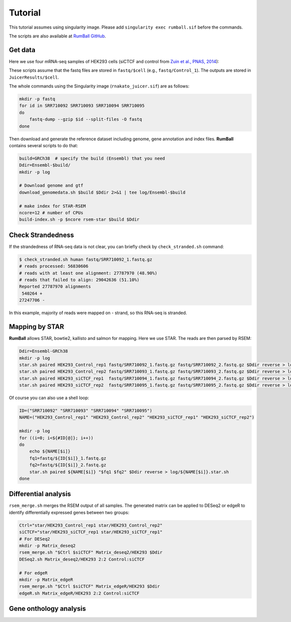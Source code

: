 Tutorial
=====================

This tutorial assumes using singularity image. 
Please add ``singularity exec rumball.sif`` before the commands.

The scripts are also available at `RumBall GitHub <https://github.com/rnakato/RumBall/tree/main/tutorial>`_.

Get data
------------------------

Here we use four mRNA-seq samples of HEK293 cells (siCTCF and control from `Zuin et al., PNAS, 2014 <https://pubmed.ncbi.nlm.nih.gov/24335803/>`_):

These scripts assume that the fastq files are stored in ``fastq/$cell`` (e.g., ``fastq/Control_1``).
The outputs are stored in ``JuicerResults/$cell``.

The whole commands using the Singularity image (``rnakato_juicer.sif``) are as follows:

.. code-block:: bash

    mkdir -p fastq
    for id in SRR710092 SRR710093 SRR710094 SRR710095
    do
        fastq-dump --gzip $id --split-files -O fastq
    done

Then download and generate the reference dataset including genome, gene annotation and index files. 
**RumBall** contains several scripts to do that:

.. code-block:: bash

    build=GRCh38  # specify the build (Ensembl) that you need
    Ddir=Ensembl-$build/
    mkdir -p log
    
    # Download genome and gtf
    download_genomedata.sh $build $Ddir 2>&1 | tee log/Ensembl-$build
    
    # make index for STAR-RSEM 
    ncore=12 # number of CPUs 
    build-index.sh -p $ncore rsem-star $build $Ddir


Check Strandedness
--------------------------------------------------

If the strandedness of RNA-seq data is not clear, you can briefly check by ``check_stranded.sh`` command:


.. code-block:: bash

    $ check_stranded.sh human fastq/SRR710092_1.fastq.gz
    # reads processed: 56830606
    # reads with at least one alignment: 27787970 (48.90%)
    # reads that failed to align: 29042636 (51.10%)
    Reported 27787970 alignments
     540264 +
    27247706 -

In this example, majority of reads were mapped on - strand, so this RNA-seq is stranded.


Mapping by STAR
--------------------------------------------------

**RumBall** allows STAR, bowtie2, kallisto and salmon for mapping. Here we use STAR. The reads are then parsed by RSEM:

.. code-block:: bash

    Ddir=Ensembl-GRCh38
    mkdir -p log
    star.sh paired HEK293_Control_rep1 fastq/SRR710092_1.fastq.gz fastq/SRR710092_2.fastq.gz $Ddir reverse > log/star.sh.HEK293_Control_rep1
    star.sh paired HEK293_Control_rep2 fastq/SRR710093_1.fastq.gz fastq/SRR710093_2.fastq.gz $Ddir reverse > log/star.sh.HEK293_Control_rep2
    star.sh paired HEK293_siCTCF_rep1  fastq/SRR710094_1.fastq.gz fastq/SRR710094_2.fastq.gz $Ddir reverse > log/star.sh.HEK293_siCTCF_rep1
    star.sh paired HEK293_siCTCF_rep2  fastq/SRR710095_1.fastq.gz fastq/SRR710095_2.fastq.gz $Ddir reverse > log/star.sh.HEK293_siCTCF_rep2

Of course you can also use a shell loop:

.. code-block:: bash

    ID=("SRR710092" "SRR710093" "SRR710094" "SRR710095")
    NAME=("HEK293_Control_rep1" "HEK293_Control_rep2" "HEK293_siCTCF_rep1" "HEK293_siCTCF_rep2")
    
    mkdir -p log
    for ((i=0; i<${#ID[@]}; i++))
    do
        echo ${NAME[$i]}
        fq1=fastq/${ID[$i]}_1.fastq.gz
        fq2=fastq/${ID[$i]}_2.fastq.gz
        star.sh paired ${NAME[$i]} "$fq1 $fq2" $Ddir reverse > log/${NAME[$i]}.star.sh
    done


Differential analysis
--------------------------------------------------

``rsem_merge.sh`` merges the RSEM output of all samples. 
The generated matrix can be applied to DESeq2 or edgeR to identify differentially expressed genes between two groups:

.. code-block:: bash

    Ctrl="star/HEK293_Control_rep1 star/HEK293_Control_rep2"
    siCTCF="star/HEK293_siCTCF_rep1 star/HEK293_siCTCF_rep1"
    # For DESeq2
    mkdir -p Matrix_deseq2
    rsem_merge.sh "$Ctrl $siCTCF" Matrix_deseq2/HEK293 $Ddir
    DESeq2.sh Matrix_deseq2/HEK293 2:2 Control:siCTCF
    
    # For edgeR
    mkdir -p Matrix_edgeR
    rsem_merge.sh "$Ctrl $siCTCF" Matrix_edgeR/HEK293 $Ddir
    edgeR.sh Matrix_edgeR/HEK293 2:2 Control:siCTCF

Gene onthology analysis
--------------------------------------------------
